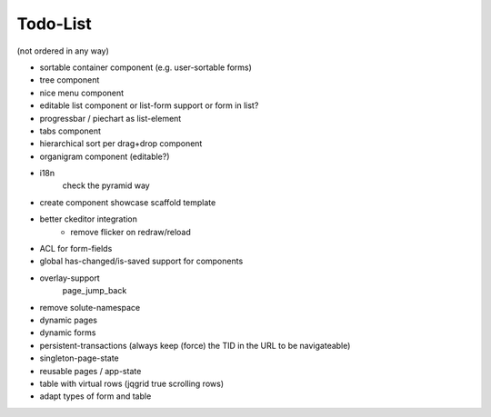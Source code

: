 =========
Todo-List
=========

(not ordered in any way)

- sortable container component (e.g. user-sortable forms)
- tree component
- nice menu component
- editable list component or list-form support or form in list?
- progressbar / piechart as list-element
- tabs component
- hierarchical sort per drag+drop component
- organigram component (editable?)

- i18n
    check the pyramid way
- create component showcase scaffold template
- better ckeditor integration
    - remove flicker on redraw/reload
- ACL for form-fields
- global has-changed/is-saved support for components
- overlay-support
    page_jump_back
- remove solute-namespace
- dynamic pages
- dynamic forms
- persistent-transactions (always keep (force) the TID in the URL to be navigateable)
- singleton-page-state
- reusable pages / app-state
- table with virtual rows (jqgrid true scrolling rows)
- adapt types of form and table

